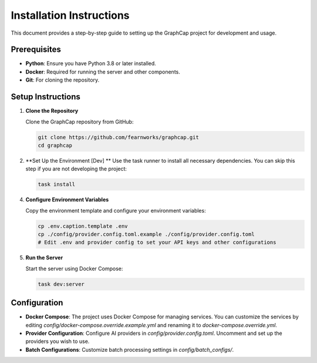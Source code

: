 ===========================
Installation Instructions
===========================

This document provides a step-by-step guide to setting up the GraphCap project for development and usage.

Prerequisites
=============

- **Python**: Ensure you have Python 3.8 or later installed.
- **Docker**: Required for running the server and other components.
- **Git**: For cloning the repository.

Setup Instructions
==================

1. **Clone the Repository**

   Clone the GraphCap repository from GitHub:

   .. code-block:: bash

      git clone https://github.com/fearnworks/graphcap.git
      cd graphcap

2. **Set Up the Environment [Dev] **
   Use the task runner to install all necessary dependencies. You can skip this step if you are not developing the project:

   .. code-block:: bash

      task install

4. **Configure Environment Variables**

   Copy the environment template and configure your environment variables:

   .. code-block:: bash

      cp .env.caption.template .env
      cp ./config/provider.config.toml.example ./config/provider.config.toml
      # Edit .env and provider config to set your API keys and other configurations

5. **Run the Server**

   Start the server using Docker Compose:

   .. code-block:: bash

      task dev:server

Configuration
=============

- **Docker Compose**: The project uses Docker Compose for managing services. You can customize the services by editing `config/docker-compose.override.example.yml` and renaming it to `docker-compose.override.yml`.

- **Provider Configuration**: Configure AI providers in `config/provider.config.toml`. Uncomment and set up the providers you wish to use.

- **Batch Configurations**: Customize batch processing settings in `config/batch_configs/`.

